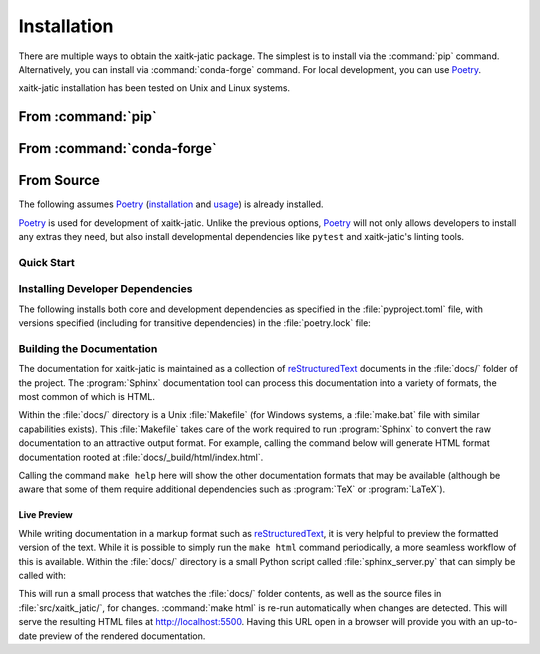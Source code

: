 .. :auto introduction:

Installation
============

There are multiple ways to obtain the xaitk-jatic package.
The simplest is to install via the :command:`pip` command.
Alternatively, you can install via :command:`conda-forge` command.
For local development, you can use `Poetry`_.

xaitk-jatic installation has been tested on Unix and Linux systems.

.. :auto introduction:


.. :auto install-commands:

From :command:`pip`
-------------------

.. prompt:: bash

    pip install xaitk-jatic

From :command:`conda-forge`
---------------------------

.. prompt:: bash

    conda install -c conda-forge xaitk-jatic

.. :auto install-commands:

.. :auto from-source:

From Source
-----------
The following assumes `Poetry`_ (`installation`_ and `usage`_) is already installed.

`Poetry`_ is used for development of xaitk-jatic. Unlike the previous options,
`Poetry`_ will not only allows developers to install any extras they need,
but also install developmental dependencies like ``pytest`` and xaitk-jatic's linting tools.

.. :auto from-source:

.. :auto quick-start:

Quick Start
^^^^^^^^^^^

.. prompt:: bash

    cd /where/things/should/go/
    git clone https://github.com/kitware/xaitk-jatic.git ./
    poetry install

.. :auto quick-start:

.. :auto dev-deps:

Installing Developer Dependencies
^^^^^^^^^^^^^^^^^^^^^^^^^^^^^^^^^

The following installs both core and development dependencies as
specified in the :file:`pyproject.toml` file, with versions specified
(including for transitive dependencies) in the :file:`poetry.lock` file:

.. prompt:: bash

    poetry install --sync --with linting,tests,docs

.. :auto dev-deps:

.. :auto build-docs:

Building the Documentation
^^^^^^^^^^^^^^^^^^^^^^^^^^
The documentation for xaitk-jatic is maintained as a collection of
`reStructuredText`_ documents in the :file:`docs/` folder of the project.
The :program:`Sphinx` documentation tool can process this documentation
into a variety of formats, the most common of which is HTML.

Within the :file:`docs/` directory is a Unix :file:`Makefile` (for Windows
systems, a :file:`make.bat` file with similar capabilities exists).
This :file:`Makefile` takes care of the work required to run :program:`Sphinx`
to convert the raw documentation to an attractive output format.
For example, calling the command below will generate
HTML format documentation rooted at :file:`docs/_build/html/index.html`.

.. prompt:: bash

    poetry run make html


Calling the command ``make help`` here will show the other documentation
formats that may be available (although be aware that some of them require
additional dependencies such as :program:`TeX` or :program:`LaTeX`).

.. :auto build-docs:

.. :auto live-preview:

Live Preview
""""""""""""

While writing documentation in a markup format such as `reStructuredText`_, it
is very helpful to preview the formatted version of the text.
While it is possible to simply run the ``make html`` command periodically, a
more seamless workflow of this is available.
Within the :file:`docs/` directory is a small Python script called
:file:`sphinx_server.py` that can simply be called with:

.. prompt:: bash

    poetry run python sphinx_server.py

This will run a small process that watches the :file:`docs/` folder contents,
as well as the source files in :file:`src/xaitk_jatic/`, for changes.
:command:`make html` is re-run automatically when changes are detected.
This will serve the resulting HTML files at http://localhost:5500.
Having this URL open in a browser will provide you with an up-to-date
preview of the rendered documentation.

.. :auto live-preview:

.. :auto installation-links:

.. _Poetry: https://python-poetry.org
.. _installation: https://python-poetry.org/docs/#installation
.. _usage: https://python-poetry.org/docs/basic-usage/
.. _reStructuredText: http://docutils.sourceforge.net/rst.html

.. :auto installation-links:
